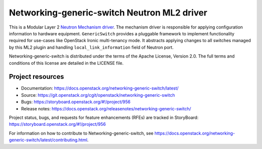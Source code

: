 ============================================
Networking-generic-switch Neutron ML2 driver
============================================

.. image:: https://governance.openstack.org/tc/badges/networking-generic-switch.svg
    :target: https://governance.openstack.org/tc/reference/tags/index.html

This is a Modular Layer 2 `Neutron Mechanism driver
<https://wiki.openstack.org/wiki/Neutron/ML2>`_. The mechanism driver is
responsible for applying configuration information to hardware equipment.
``GenericSwitch`` provides a pluggable framework to implement
functionality required for use-cases like OpenStack Ironic multi-tenancy mode.
It abstracts applying changes to all switches managed by this ML2 plugin
and handling ``local_link_information`` field of Neutron port.

Networking-generic-switch is distributed under the terms of the Apache License,
Version 2.0. The full terms and conditions of this license are detailed in the
LICENSE file.

Project resources
~~~~~~~~~~~~~~~~~

* Documentation: https://docs.openstack.org/networking-generic-switch/latest/
* Source: https://git.openstack.org/cgit/openstack/networking-generic-switch
* Bugs: https://storyboard.openstack.org/#!/project/956
* Release notes: https://docs.openstack.org/releasenotes/networking-generic-switch/

Project status, bugs, and requests for feature enhancements (RFEs) are tracked
in StoryBoard:
https://storyboard.openstack.org/#!/project/956

For information on how to contribute to Networking-generic-switch, see
https://docs.openstack.org/networking-generic-switch/latest/contributing.html.
